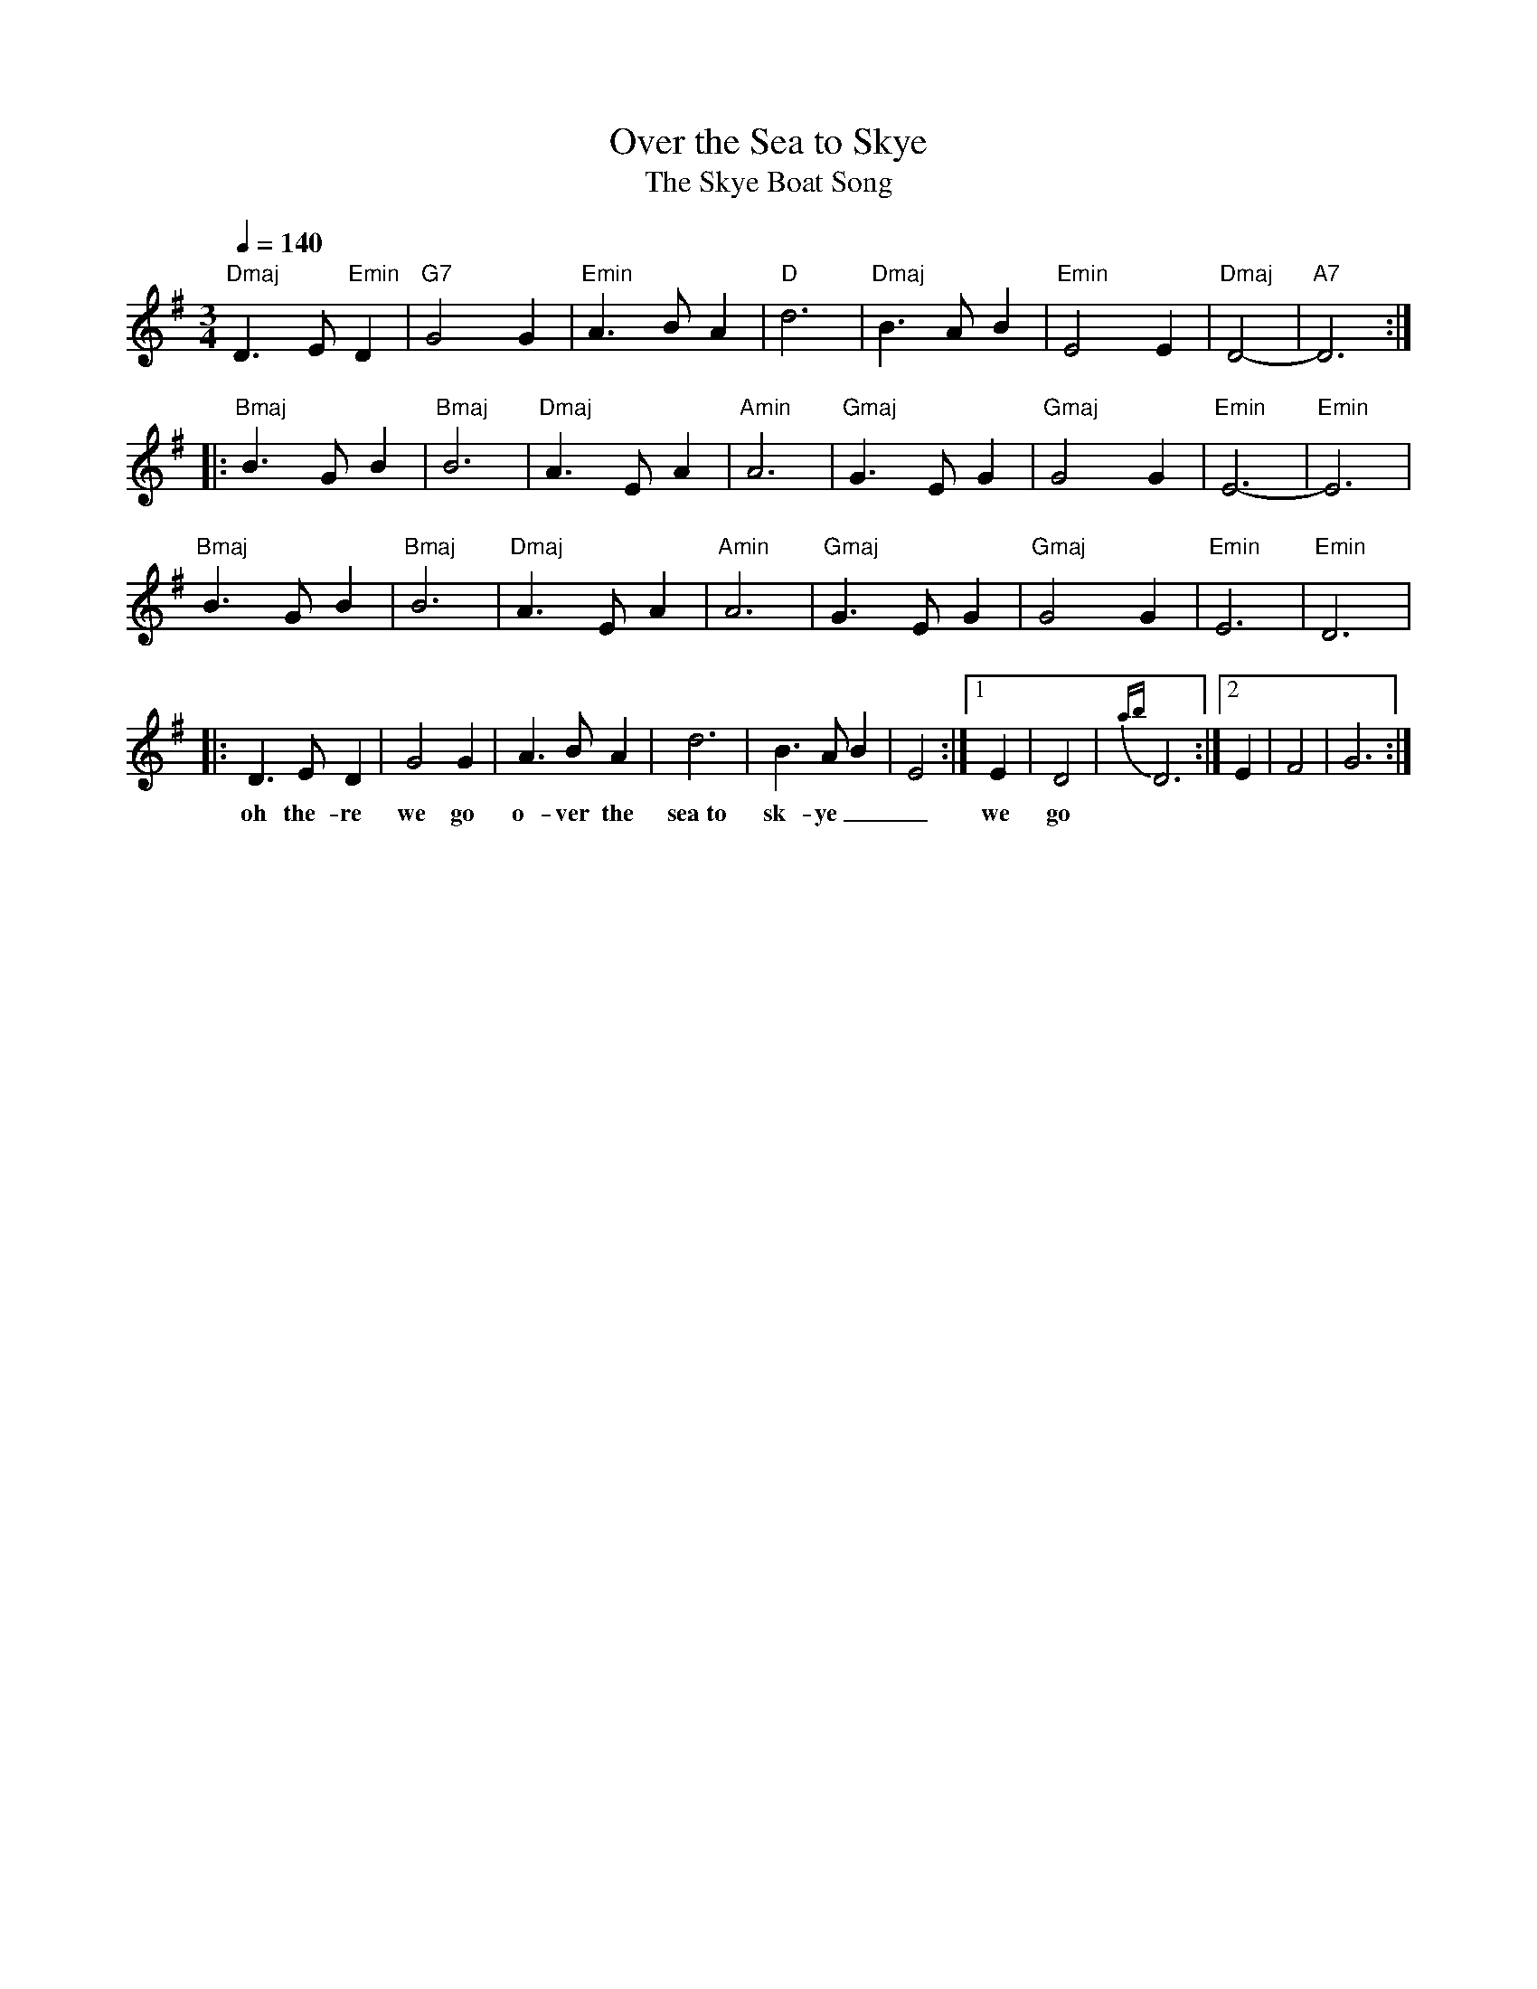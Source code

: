 X:437
T:Over the Sea to Skye
T:The Skye Boat Song 
S:Childhood memories
Z:Nigel Gatherer
+:and friends
Q:1/4=140 
M:3/4
L:1/4
K:G
"Dmaj" D>E"Emin"D | "G7" G2 G | "Emin" A>BA | "D" d3 | "Dmaj" B>AB | "Emin" E2 E | "Dmaj" D2- | "A7" D3 :|:     
%%MIDI gchord fcf
"Bmaj" B>GB | "Bmaj" B3 | "Dmaj" A>EA | "Amin" A3 | "Gmaj" G>EG | "Gmaj" G2 G | "Emin" E3- | "Emin" E3 | 
%%MIDI gchord hhighhji
"Bmaj" B>GB | "Bmaj" B3 | "Dmaj" A>EA | "Amin" A3 | "Gmaj" G>EG | "Gmaj" G2 G | "Emin" E3 | "Emin" D3 | 
|: D>ED | G2 G | A>BA | d3 | B>AB | E2 :|1 E | D2 |  {ab}D3 :|2 E | F2 | G3 :|  
w:oh the-re we go o-ver the sea~to| sk-ye__ we go

